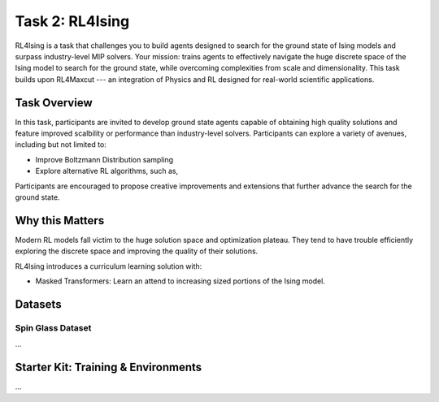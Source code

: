=============================
Task 2: RL4Ising
=============================

RL4Ising is a task that challenges you to build agents designed to search for the ground state of Ising models and surpass industry-level MIP solvers. 
Your mission: trains agents to effectively navigate the huge discrete space of the Ising model to search for the ground state, while overcoming complexities from scale and dimensionality. 
This task builds upon RL4Maxcut --- an integration of Physics and RL designed for real-world scientific applications.

Task Overview
======================

In this task, participants are invited to develop ground state agents capable of obtaining high quality solutions and feature improved scalbility or performance than industry-level solvers. 
Participants can explore a variety of avenues, including but not limited to:

- Improve Boltzmann Distribution sampling
- Explore alternative RL algorithms, such as, 

Participants are encouraged to propose creative improvements and extensions that further advance the search for the ground state.

Why this Matters
===================

Modern RL models fall victim to the huge solution space and optimization plateau. They tend to have trouble efficiently exploring the discrete space and improving the quality of their solutions.

RL4Ising introduces a curriculum learning solution with:

- Masked Transformers: Learn an attend to increasing sized portions of the Ising model.



Datasets
=======================

Spin Glass Dataset
-----------------------

...


Starter Kit: Training & Environments
======================================

...


